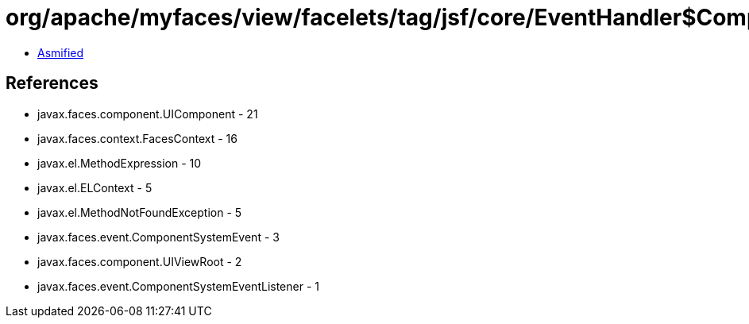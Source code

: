 = org/apache/myfaces/view/facelets/tag/jsf/core/EventHandler$CompositeComponentRelativeListener.class

 - link:EventHandler$CompositeComponentRelativeListener-asmified.java[Asmified]

== References

 - javax.faces.component.UIComponent - 21
 - javax.faces.context.FacesContext - 16
 - javax.el.MethodExpression - 10
 - javax.el.ELContext - 5
 - javax.el.MethodNotFoundException - 5
 - javax.faces.event.ComponentSystemEvent - 3
 - javax.faces.component.UIViewRoot - 2
 - javax.faces.event.ComponentSystemEventListener - 1
